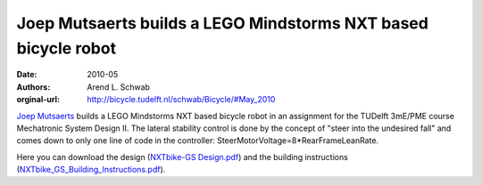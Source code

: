 ===============================================================
Joep Mutsaerts builds a LEGO Mindstorms NXT based bicycle robot
===============================================================

:date: 2010-05
:authors: Arend L. Schwab
:orginal-url: http://bicycle.tudelft.nl/schwab/Bicycle/#May_2010

`Joep Mutsaerts
<mailto:J.T.M.Mutsaerts@student.tudelft.nl?subject=NXTbike-GS>`__ builds a LEGO
Mindstorms NXT based bicycle robot in an assignment for the TUDelft 3mE/PME
course Mechatronic System Design II. The lateral stability control is done by
the concept of "steer into the undesired fall" and comes down to only one line
of code in the controller: SteerMotorVoltage=8*RearFrameLeanRate.

.. raw:: html

   <iframe width="560" height="315"
   src="https://www.youtube.com/embed/o7nSQ2ycGX4" frameborder="0"
   allow="accelerometer; autoplay; clipboard-write; encrypted-media; gyroscope;
   picture-in-picture" allowfullscreen></iframe>

Here you can download the design (`NXTbike-GS Design.pdf
<http://bicycle.tudelft.nl/schwab/Bicycle/NXTbike-GS%20Design.pdf>`__) and the
building instructions (`NXTbike_GS_Building_Instructions.pdf
<http://bicycle.tudelft.nl/schwab/Bicycle/NXTbike_GS_Building_Instructions.pdf>`__).
